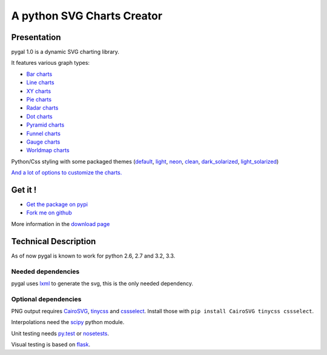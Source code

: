 =============================
 A python SVG Charts Creator
=============================

Presentation
============

pygal 1.0 is a dynamic SVG charting library.


.. class:: thumbs
.. compound::

  .. pygal:: 300 200

     chart = pygal.HorizontalBar(y_label_rotation=-25)
     chart.x_labels = 'one', 'two', 'three', 'four', 'five'
     chart.add('red', [1, 2, 3, 1, 2])
     chart.add('green', [4, 3, 0, 1, 2])

  .. pygal:: 300 200

     chart = pygal.Line(x_label_rotation=25, fill=True, style=pygal.style.NeonStyle, interpolate='cubic')
     chart.x_labels = 'one', 'two', 'three', 'four', 'five'
     chart.add('red', [1, 2, 3, 1, 2])
     chart.add('green', [4, 3, 0, 1, 2])

  .. pygal:: 300 200

     chart = pygal.Pie()
     chart.x_labels = 'one', 'two', 'three', 'four', 'five'
     chart.add('red', [1, 2, 3, 1, 2])
     chart.add('green', [4, 3, 0, 1, 2])

  .. pygal:: 300 200

     chart = pygal.Radar(fill=True, style=pygal.style.NeonStyle)
     chart.x_labels = 'one', 'two', 'three', 'four', 'five'
     chart.add('red', [1, 2, 3, 1, 2])
     chart.add('green', [4, 3, 0, 1, 2])


It features various graph types:

- `Bar charts </chart_types/#bar-charts-histograms>`_

- `Line charts </chart_types/#line-charts>`_

- `XY charts </chart_types/#xy-charts>`_

- `Pie charts </chart_types/#pies>`_

- `Radar charts </chart_types/#radar-charts>`_

- `Dot charts </chart_types/#dot-charts>`_

- `Pyramid charts </chart_types/#pyramid-charts>`_

- `Funnel charts </chart_types/#funnel-charts>`_

- `Gauge charts </chart_types/#gauge-charts>`_

- `Worldmap charts </chart_types/#worldmap-charts>`_



Python/Css styling with some packaged themes (`default </styles/#default>`_,
`light </styles/#light>`_,
`neon </styles/#neon>`_,
`clean </styles/#clean>`_,
`dark_solarized </styles/#dark-solarized>`_,
`light_solarized </styles/#light-solarized>`_)

`And a lot of options to customize the charts. </basic_customizations>`_


Get it !
========

- `Get the package on pypi <http://pypi.python.org/pypi/pygal/>`_
- `Fork me on github <http://github.com/Kozea/pygal>`_

More information in the `download page </download>`_

Technical Description
=====================

As of now pygal is known to work for python 2.6, 2.7 and 3.2, 3.3.


Needed dependencies
-------------------

pygal uses `lxml <http://lxml.de/>`_ to generate the svg, this is the only needed dependency.

Optional dependencies
---------------------

PNG output requires `CairoSVG <http://cairosvg.org/>`_, `tinycss <http://packages.python.org/tinycss/>`_ and `cssselect <http://packages.python.org/cssselect/>`_.
Install those with ``pip install CairoSVG tinycss cssselect``.

Interpolations need the `scipy <http://www.scipy.org/>`_ python module.

Unit testing needs `py.test <http://pytest.org/latest/>`_ or `nosetests <http://readthedocs.org/docs/nose/en/latest/>`_.

Visual testing is based on `flask <http://flask.pocoo.org/>`_.
